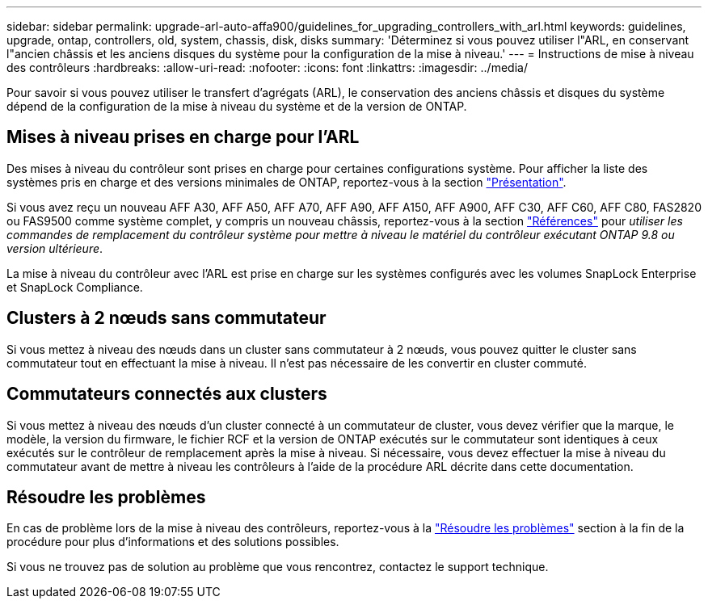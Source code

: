 ---
sidebar: sidebar 
permalink: upgrade-arl-auto-affa900/guidelines_for_upgrading_controllers_with_arl.html 
keywords: guidelines, upgrade, ontap, controllers, old, system, chassis, disk, disks 
summary: 'Déterminez si vous pouvez utiliser l"ARL, en conservant l"ancien châssis et les anciens disques du système pour la configuration de la mise à niveau.' 
---
= Instructions de mise à niveau des contrôleurs
:hardbreaks:
:allow-uri-read: 
:nofooter: 
:icons: font
:linkattrs: 
:imagesdir: ../media/


[role="lead"]
Pour savoir si vous pouvez utiliser le transfert d'agrégats (ARL), le conservation des anciens châssis et disques du système dépend de la configuration de la mise à niveau du système et de la version de ONTAP.



== Mises à niveau prises en charge pour l'ARL

Des mises à niveau du contrôleur sont prises en charge pour certaines configurations système. Pour afficher la liste des systèmes pris en charge et des versions minimales de ONTAP, reportez-vous à la section link:index.html["Présentation"].

Si vous avez reçu un nouveau AFF A30, AFF A50, AFF A70, AFF A90, AFF A150, AFF A900, AFF C30, AFF C60, AFF C80, FAS2820 ou FAS9500 comme système complet, y compris un nouveau châssis, reportez-vous à  la section link:other_references.html["Références"] pour _utiliser les commandes de remplacement du contrôleur système pour mettre à niveau le matériel du contrôleur exécutant ONTAP 9.8 ou version ultérieure_.

La mise à niveau du contrôleur avec l'ARL est prise en charge sur les systèmes configurés avec les volumes SnapLock Enterprise et SnapLock Compliance.



== Clusters à 2 nœuds sans commutateur

Si vous mettez à niveau des nœuds dans un cluster sans commutateur à 2 nœuds, vous pouvez quitter le cluster sans commutateur tout en effectuant la mise à niveau. Il n'est pas nécessaire de les convertir en cluster commuté.



== Commutateurs connectés aux clusters

Si vous mettez à niveau des nœuds d'un cluster connecté à un commutateur de cluster, vous devez vérifier que la marque, le modèle, la version du firmware, le fichier RCF et la version de ONTAP exécutés sur le commutateur sont identiques à ceux exécutés sur le contrôleur de remplacement après la mise à niveau. Si nécessaire, vous devez effectuer la mise à niveau du commutateur avant de mettre à niveau les contrôleurs à l'aide de la procédure ARL décrite dans cette documentation.



== Résoudre les problèmes

En cas de problème lors de la mise à niveau des contrôleurs, reportez-vous à la link:troubleshoot_index.html["Résoudre les problèmes"] section à la fin de la procédure pour plus d'informations et des solutions possibles.

Si vous ne trouvez pas de solution au problème que vous rencontrez, contactez le support technique.
